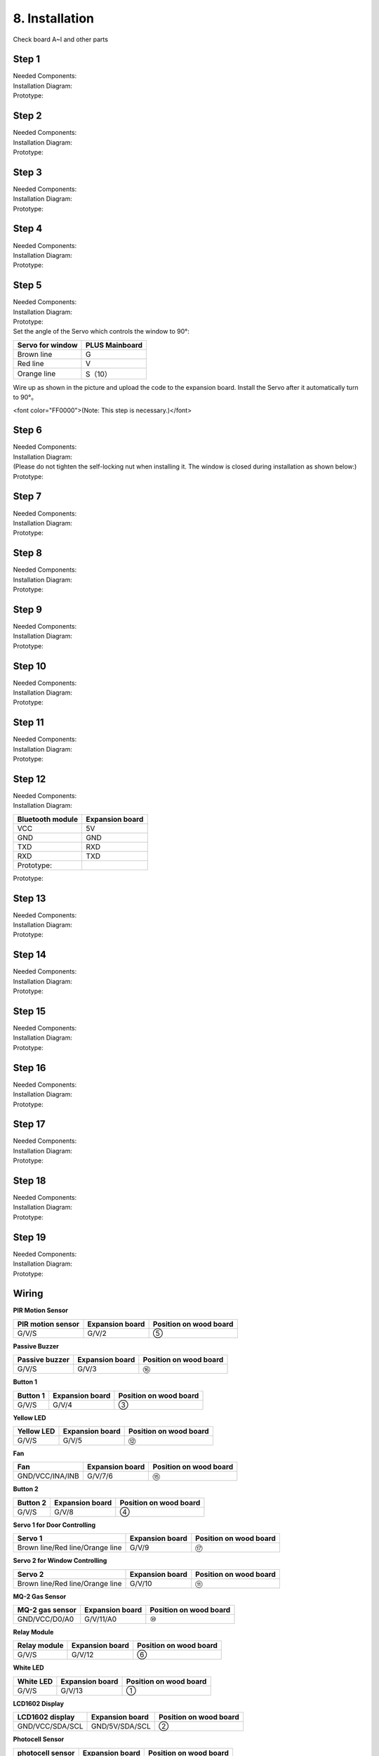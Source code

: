 .. _8.-Installation:

8. Installation
===============

| Check board A~I and other parts
| |Img|

.. _Step-1:

Step 1
------

| Needed Components:
| |image1|
| Installation Diagram:
| |image2|
| Prototype:
| |image3|

.. _Step-2:

Step 2
------

| Needed Components:
| |image4|
| Installation Diagram:
| |image5|
| Prototype:
| |image6|

.. _Step-3:

Step 3
------

| Needed Components:
| |image7|
| Installation Diagram:
| |image8|
| Prototype:
| |image9|

.. _Step-4:

Step 4
------

| Needed Components:
| |image10|
| Installation Diagram:
| |image11|
| Prototype:
| |image12|

.. _Step-5:

Step 5
------

| Needed Components:
| |image13|
| Installation Diagram:
| |image14|
| Prototype:
| |image15|
| Set the angle of the Servo which controls the window to 90°:

.. container:: table-wrapper

   ================ ==============
   Servo for window PLUS Mainboard
   ================ ==============
   Brown line       G
   Red line         V
   Orange line      S（10）
   ================ ==============

.. image:: media/image-20250417105156944.png
   :alt: image-20250417105156944

Wire up as shown in the picture and upload the code to the expansion
board. Install the Servo after it automatically turn to 90°。

<font color="FF0000">(Note: This step is necessary.)</font>

.. image:: media/image-20250417105327766.png
   :alt: image-20250417105327766

.. _Step-6:

Step 6
------

| Needed Components:
| |image16|
| Installation Diagram:
| (Please do not tighten the self-locking nut when installing it. The
  window is closed during installation as shown below:)
| |image17|
| Prototype:
| |image18|

.. _Step-7:

Step 7
------

| Needed Components:
| |image19|
| Installation Diagram:
| |image20|
| Prototype:
| |image21|

.. _Step-8:

Step 8
------

| Needed Components:
| |image22|
| Installation Diagram:
| |image23|
| Prototype:
| |image24|

.. _Step-9:

Step 9
------

| Needed Components:
| |image25|
| Installation Diagram:
| |image26|
| Prototype:
| |image27|

.. _Step-10:

Step 10
-------

| Needed Components:
| |image28|
| Installation Diagram:
| |image29|
| Prototype:
| |image30|

.. _Step-11:

Step 11
-------

| Needed Components:
| |image31|
| Installation Diagram:
| |image32|
| Prototype:
| |image33|

.. _Step-12:

Step 12
-------

| Needed Components:
| |image34|
| Installation Diagram:

.. container:: table-wrapper

   ================ ===============
   Bluetooth module Expansion board
   ================ ===============
   VCC              5V
   GND              GND
   TXD              RXD
   RXD              TXD
   Prototype:       
   ================ ===============

.. image:: media/image-20250417105441840.png
   :alt: image-20250417105441840

.. image:: media/image-20250417105451246-17448584932021.png
   :alt: image-20250417105451246

Prototype:

.. image:: media/image-20250417105526047.png
   :alt: image-20250417105526047

.. _Step-13:

Step 13
-------

| Needed Components:
| |image35|
| Installation Diagram:
| |image36|
| Prototype:
| |image37|

.. _Step-14:

Step 14
-------

| Needed Components:
| |image38|
| Installation Diagram:
| |image39|
| Prototype:
| |image40|

.. _Step-15:

Step 15
-------

| Needed Components:
| |image41|
| Installation Diagram:
| |image42|
| Prototype:
| |image43|

.. _Step-16:

Step 16
-------

| Needed Components:
| |image44|
| Installation Diagram:
| |image45|
| Prototype:
| |image46|

.. _Step-17:

Step 17
-------

| Needed Components:
| |image47|
| Installation Diagram:
| |image48|
| Prototype:
| |image49|

.. _Step-18:

Step 18
-------

| Needed Components:
| |image50|
| Installation Diagram:
| |image51|
| Prototype:
| |image52|

.. _Step-19:

Step 19
-------

| Needed Components:
| |image53|
| Installation Diagram:
| |image54|
| Prototype:
| |image55|

.. _Wiring:

Wiring
------

**PIR Motion Sensor**

| |image56|
| |image57|
| |image58|

.. container:: table-wrapper

   ================= =============== ======================
   PIR motion sensor Expansion board Position on wood board
   ================= =============== ======================
   G/V/S             G/V/2           ⑤
   ================= =============== ======================

**Passive Buzzer**

| |image59|
| |image60|
| |image61|

.. container:: table-wrapper

   ============== =============== ======================
   Passive buzzer Expansion board Position on wood board
   ============== =============== ======================
   G/V/S          G/V/3           ⑯
   ============== =============== ======================

**Button 1**

| |image62|
| |image63|
| |image64|

.. container:: table-wrapper

   ======== =============== ======================
   Button 1 Expansion board Position on wood board
   ======== =============== ======================
   G/V/S    G/V/4           ③
   ======== =============== ======================

**Yellow LED**

| |image65|
| |image66|
| |image67|

.. container:: table-wrapper

   ========== =============== ======================
   Yellow LED Expansion board Position on wood board
   ========== =============== ======================
   G/V/S      G/V/5           ⑫
   ========== =============== ======================

**Fan**

| |image68|
| |image69|
| |image70|

.. container:: table-wrapper

   =============== =============== ======================
   Fan             Expansion board Position on wood board
   =============== =============== ======================
   GND/VCC/INA/INB G/V/7/6         ⑮
   =============== =============== ======================

**Button 2**

| |image71|
| |image72|
| |image73|

.. container:: table-wrapper

   ======== =============== ======================
   Button 2 Expansion board Position on wood board
   ======== =============== ======================
   G/V/S    G/V/8           ④
   ======== =============== ======================

**Servo 1 for Door Controlling**

| |image74|
| |image75|
| |image76|

.. container:: table-wrapper

   =============================== =============== ======================
   Servo 1                         Expansion board Position on wood board
   =============================== =============== ======================
   Brown line/Red line/Orange line G/V/9           ⑰
   =============================== =============== ======================

**Servo 2 for Window Controlling**

| |image77|
| |image78|
| |image79|

.. container:: table-wrapper

   =============================== =============== ======================
   Servo 2                         Expansion board Position on wood board
   =============================== =============== ======================
   Brown line/Red line/Orange line G/V/10          ⑪
   =============================== =============== ======================

**MQ-2 Gas Sensor**

| |image80|
| |image81|
| |image82|

.. container:: table-wrapper

   =============== =============== ======================
   MQ-2 gas sensor Expansion board Position on wood board
   =============== =============== ======================
   GND/VCC/D0/A0   G/V/11/A0       ⑩
   =============== =============== ======================

**Relay Module**

| |image83|
| |image84|
| |image85|

.. container:: table-wrapper

   ============ =============== ======================
   Relay module Expansion board Position on wood board
   ============ =============== ======================
   G/V/S        G/V/12          ⑥
   ============ =============== ======================

**White LED**

| |image86|
| |image87|
| |image88|

.. container:: table-wrapper

   ========= =============== ======================
   White LED Expansion board Position on wood board
   ========= =============== ======================
   G/V/S     G/V/13          ①
   ========= =============== ======================

**LCD1602 Display**

| |image89|
| |image90|
| |image91|

.. container:: table-wrapper

   =============== =============== ======================
   LCD1602 display Expansion board Position on wood board
   =============== =============== ======================
   GND/VCC/SDA/SCL GND/5V/SDA/SCL  ②
   =============== =============== ======================

**Photocell Sensor**

| |image92|
| |image93|
| |image94|

.. container:: table-wrapper

   ================ =============== ======================
   photocell sensor Expansion board Position on wood board
   ================ =============== ======================
   G/V/S            G/V/A1          ⑭
   ================ =============== ======================

**Soil Humidity Sensor**

| |image95|
| |image96|
| |image97|

.. container:: table-wrapper

   ==================== =============== ======================
   soil humidity sensor Expansion board Position on wood board
   ==================== =============== ======================
   G/V/S                G/V/A2          
   ==================== =============== ======================

**Steam Sensor**

| |image98|
| |image99|
| |image100|

.. container:: table-wrapper

   ============ =============== ======================
   steam sensor Expansion board Position on wood board
   ============ =============== ======================
   G/V/S        G/V/A3          ⑬
   ============ =============== ======================

**Power Supply**

| |image101|
| |image102|

.. _Last-Step:-Roof-Installation:

Last Step: Roof Installation
----------------------------

| Needed Components
| |image103|
| Installation Diagram
| |image104|
| Prototype
| |image105|

.. |Img| image:: media/img-20230313133550.png
.. |image1| image:: media/img-20230313133930.png
.. |image2| image:: media/img-20230313134049.png
.. |image3| image:: media/img-20230313134107.png
.. |image4| image:: media/img-20230313134129.png
.. |image5| image:: media/img-20230313134141.png
.. |image6| image:: media/img-20230313134256.png
.. |image7| image:: media/img-20230313134336.png
.. |image8| image:: media/img-20230313134350.png
.. |image9| image:: media/img-20230313134400.png
.. |image10| image:: media/img-20230313134423.png
.. |image11| image:: media/img-20230313134433.png
.. |image12| image:: media/img-20230313134443.png
.. |image13| image:: media/img-20230313153014.jpg
.. |image14| image:: media/img-20230313134542.png
.. |image15| image:: media/img-20230313134552.png
.. |image16| image:: media/img-20230313134928.png
.. |image17| image:: media/img-20230313135716.png
.. |image18| image:: media/img-20230313135729.png
.. |image19| image:: media/img-20230313141949.png
.. |image20| image:: media/img-20230313141959.png
.. |image21| image:: media/img-20230313142012.png
.. |image22| image:: media/img-20230313142042.png
.. |image23| image:: media/img-20230313142055.png
.. |image24| image:: media/img-20230313142105.png
.. |image25| image:: media/img-20230313142233.png
.. |image26| image:: media/img-20230313142246.png
.. |image27| image:: media/img-20230313142259.png
.. |image28| image:: media/img-20230313142331.png
.. |image29| image:: media/img-20230313142341.png
.. |image30| image:: media/img-20230313142358.png
.. |image31| image:: media/img-20230313142427.png
.. |image32| image:: media/img-20230313142437.png
.. |image33| image:: media/img-20230313142450.png
.. |image34| image:: media/img-20230313142514.png
.. |image35| image:: media/img-20230313142748.png
.. |image36| image:: media/img-20230313142804.png
.. |image37| image:: media/img-20230313142814.png
.. |image38| image:: media/img-20230313153056.jpg
.. |image39| image:: media/img-20230313153128.jpg
.. |image40| image:: media/img-20230313142855.png
.. |image41| image:: media/img-20230313142945.png
.. |image42| image:: media/img-20230313142959.png
.. |image43| image:: media/img-20230313143009.png
.. |image44| image:: media/img-20230313143115.png
.. |image45| image:: media/img-20230313143126.png
.. |image46| image:: media/img-20230313143135.png
.. |image47| image:: media/img-20230315153204.jpg
.. |image48| image:: media/img-20230313143210.png
.. |image49| image:: media/img-20230313143220.png
.. |image50| image:: media/img-20230313143242.png
.. |image51| image:: media/img-20230313143253.png
.. |image52| image:: media/img-20230313143303.png
.. |image53| image:: media/img-20230313143329.png
.. |image54| image:: media/img-20230313143340.png
.. |image55| image:: media/img-20230313143350.png
.. |image56| image:: media/img-20230317084823.png
.. |image57| image:: media/img-20230313143554.png
.. |image58| image:: media/img-20230313143558.png
.. |image59| image:: media/img-20230317084834.png
.. |image60| image:: media/img-20230313143731.png
.. |image61| image:: media/img-20230313143736.png
.. |image62| image:: media/img-20230317084848.png
.. |image63| image:: media/img-20230313144155.png
.. |image64| image:: media/img-20230313144159.png
.. |image65| image:: media/img-20230317084904.png
.. |image66| image:: media/img-20230313144251.png
.. |image67| image:: media/img-20230313144254.png
.. |image68| image:: media/img-20230317084935.png
.. |image69| image:: media/img-20230313144325.png
.. |image70| image:: media/img-20230313144329.png
.. |image71| image:: media/img-20230317084958.png
.. |image72| image:: media/img-20230313144512.png
.. |image73| image:: media/img-20230313144516.png
.. |image74| image:: media/img-20230317085050.png
.. |image75| image:: media/img-20230313144605.png
.. |image76| image:: media/img-20230313144609.png
.. |image77| image:: media/img-20230317085128.png
.. |image78| image:: media/img-20230313144715.png
.. |image79| image:: media/img-20230313144719.png
.. |image80| image:: media/img-20230317085144.png
.. |image81| image:: media/img-20230313144753.png
.. |image82| image:: media/img-20230313144757.png
.. |image83| image:: media/img-20230317085152.png
.. |image84| image:: media/img-20230313144852.png
.. |image85| image:: media/img-20230313144913.png
.. |image86| image:: media/img-20230317085204.png
.. |image87| image:: media/img-20230313145003.png
.. |image88| image:: media/img-20230313145007.png
.. |image89| image:: media/img-20230317085224.png
.. |image90| image:: media/img-20230313145054.png
.. |image91| image:: media/img-20230313145057.png
.. |image92| image:: media/img-20230317085244.png
.. |image93| image:: media/img-20230313145145.png
.. |image94| image:: media/img-20230313145148.png
.. |image95| image:: media/img-20230317085306.png
.. |image96| image:: media/img-20230313145229.png
.. |image97| image:: media/img-20230313145234.png
.. |image98| image:: media/img-20230317085322.png
.. |image99| image:: media/img-20230313145328.png
.. |image100| image:: media/img-20230313145332.png
.. |image101| image:: media/img-20230313145419.png
.. |image102| image:: media/img-20230313145422.png
.. |image103| image:: media/img-20230313145918.jpg
.. |image104| image:: media/img-20230313145929.jpg
.. |image105| image:: media/img-20230313145650.png
